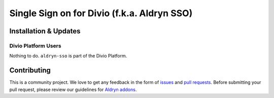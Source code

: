 ############################################
Single Sign on for Divio (f.k.a. Aldryn SSO)
############################################

======================
Installation & Updates
======================

*********************
Divio Platform Users
*********************

Nothing to do. ``aldryn-sso`` is part of the Divio Platform.


============
Contributing
============

This is a community project. We love to get any feedback in the form of
`issues`_ and `pull requests`_. Before submitting your pull request, please
review our guidelines for `Aldryn addons`_.

.. _issues: https://github.com/aldryn/aldryn-sso/issues
.. _pull requests: https://github.com/aldryn/aldryn-sso/pulls
.. _Aldryn addons: http://docs.aldryn.com/en/latest/reference/addons/index.html
.. _aldryn-sso: https://github.com/aldryn/aldryn-sso
